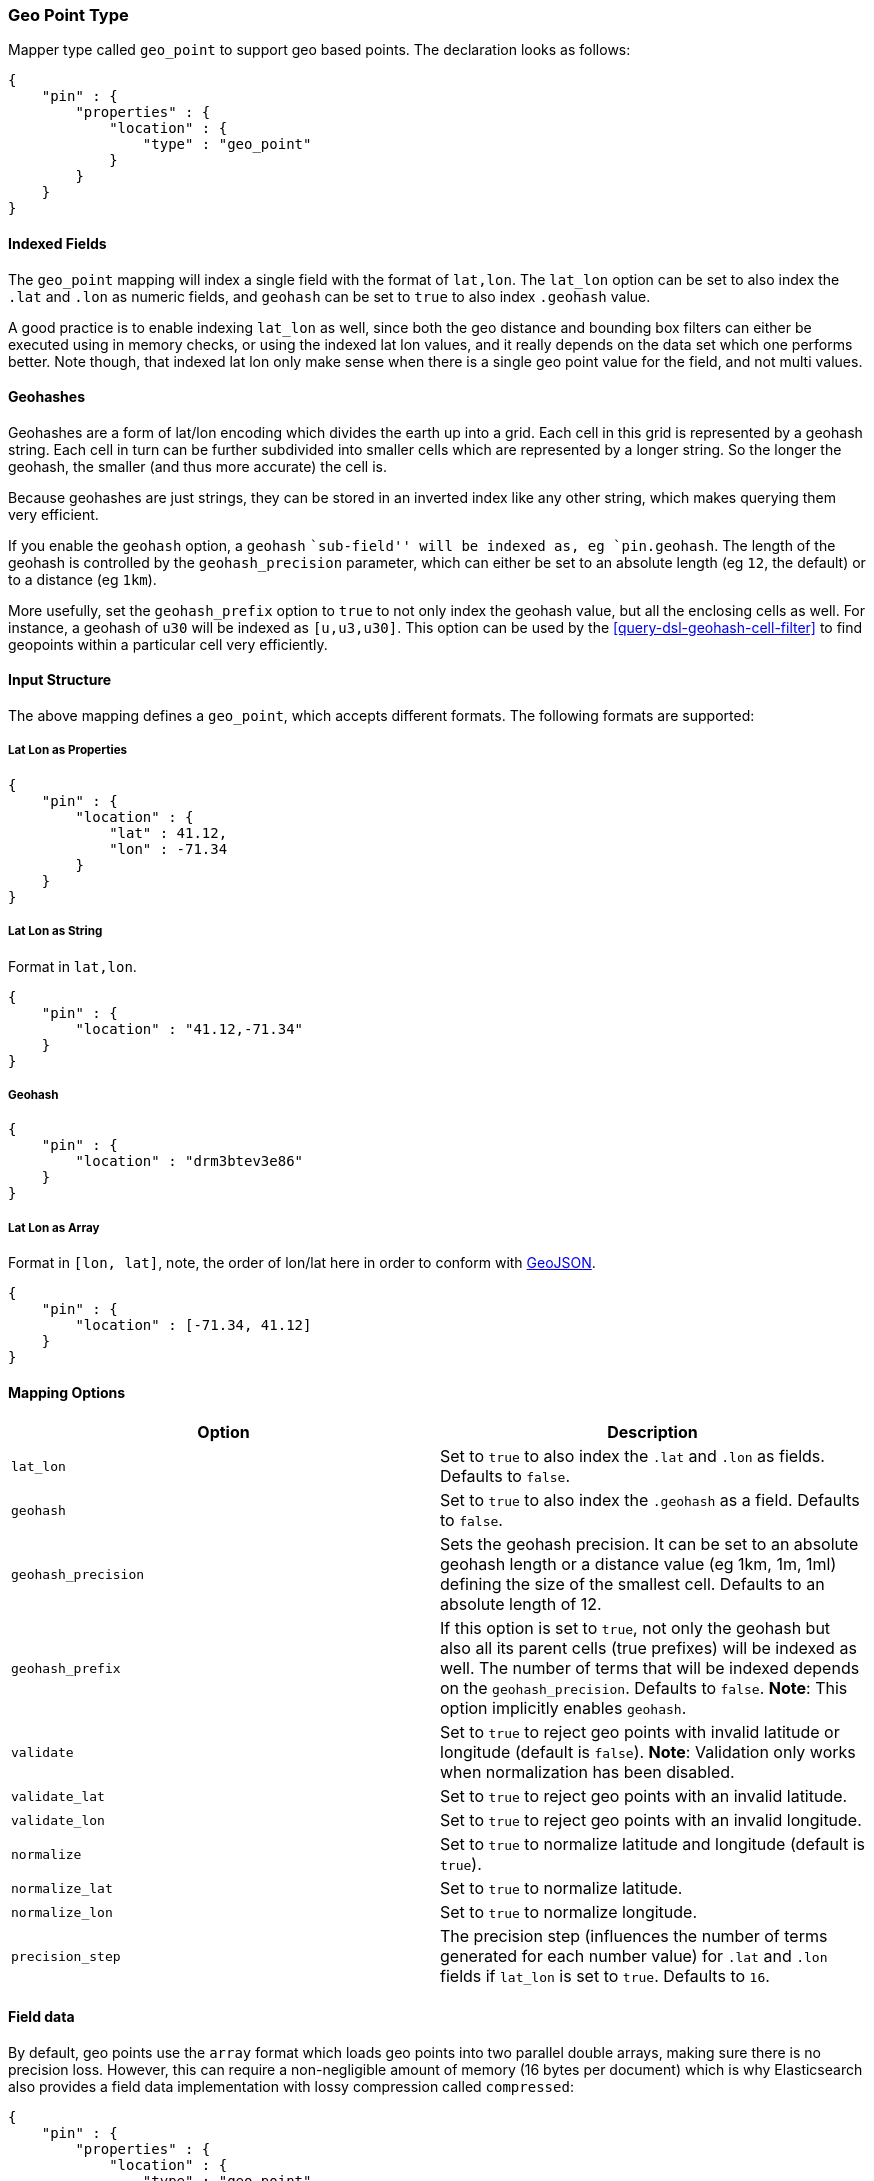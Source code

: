 [[mapping-geo-point-type]]
=== Geo Point Type

Mapper type called `geo_point` to support geo based points. The
declaration looks as follows:

[source,js]
--------------------------------------------------
{
    "pin" : {
        "properties" : {
            "location" : {
                "type" : "geo_point"
            }
        }
    }
}
--------------------------------------------------

[float]
==== Indexed Fields

The `geo_point` mapping will index a single field with the format of
`lat,lon`. The `lat_lon` option can be set to also index the `.lat` and
`.lon` as numeric fields, and `geohash` can be set to `true` to also
index `.geohash` value.

A good practice is to enable indexing `lat_lon` as well, since both the
geo distance and bounding box filters can either be executed using in
memory checks, or using the indexed lat lon values, and it really
depends on the data set which one performs better. Note though, that
indexed lat lon only make sense when there is a single geo point value
for the field, and not multi values.

[float]
==== Geohashes

Geohashes are a form of lat/lon encoding which divides the earth up into
a grid. Each cell in this grid is represented by a geohash string. Each
cell in turn can be further subdivided into smaller cells which are
represented by a longer string. So the longer the geohash, the smaller
(and thus more accurate) the cell is.

Because geohashes are just strings, they can be stored in an inverted
index like any other string, which makes querying them very efficient.

If you enable the `geohash` option, a `geohash` ``sub-field'' will be
indexed as, eg `pin.geohash`. The length of the geohash is controlled by
the `geohash_precision` parameter, which can either be set to an absolute
length (eg `12`, the default) or to a distance (eg `1km`).

More usefully, set the `geohash_prefix` option to `true` to not only index
the geohash value, but all the enclosing cells as well.  For instance, a
geohash of `u30` will be indexed as `[u,u3,u30]`. This option can be used
by the <<query-dsl-geohash-cell-filter>> to find geopoints within a
particular cell very efficiently.

[float]
==== Input Structure

The above mapping defines a `geo_point`, which accepts different
formats. The following formats are supported:

[float]
===== Lat Lon as Properties

[source,js]
--------------------------------------------------
{
    "pin" : {
        "location" : {
            "lat" : 41.12,
            "lon" : -71.34
        }
    }
}
--------------------------------------------------

[float]
===== Lat Lon as String

Format in `lat,lon`.

[source,js]
--------------------------------------------------
{
    "pin" : {
        "location" : "41.12,-71.34"
    }
}
--------------------------------------------------

[float]
===== Geohash

[source,js]
--------------------------------------------------
{
    "pin" : {
        "location" : "drm3btev3e86"
    }
}
--------------------------------------------------

[float]
===== Lat Lon as Array

Format in `[lon, lat]`, note, the order of lon/lat here in order to
conform with http://geojson.org/[GeoJSON].

[source,js]
--------------------------------------------------
{
    "pin" : {
        "location" : [-71.34, 41.12]
    }
}
--------------------------------------------------

[float]
==== Mapping Options

[cols="<,<",options="header",]
|=======================================================================
|Option |Description
|`lat_lon` |Set to `true` to also index the `.lat` and `.lon` as fields.
Defaults to `false`.

|`geohash` |Set to `true` to also index the `.geohash` as a field.
Defaults to `false`.

|`geohash_precision` |Sets the geohash precision. It can be set to an
absolute geohash length or a distance value (eg 1km, 1m, 1ml) defining
the size of the smallest cell. Defaults to an absolute length of 12.

|`geohash_prefix` |If this option is set to `true`, not only the geohash
but also all its parent cells (true prefixes) will be indexed as well. The
number of terms that will be indexed depends on the `geohash_precision`.
Defaults to `false`. *Note*: This option implicitly enables `geohash`.

|`validate` |Set to `true` to reject geo points with invalid latitude or
longitude (default is `false`). *Note*: Validation only works when
normalization has been disabled.

|`validate_lat` |Set to `true` to reject geo points with an invalid
latitude.

|`validate_lon` |Set to `true` to reject geo points with an invalid
longitude.

|`normalize` |Set to `true` to normalize latitude and longitude (default
is `true`).

|`normalize_lat` |Set to `true` to normalize latitude.

|`normalize_lon` |Set to `true` to normalize longitude.

|`precision_step` |The precision step (influences the number of terms 
generated for each number value) for `.lat` and `.lon` fields 
if `lat_lon` is set to `true`.
Defaults to `16`.
|=======================================================================

[float]
==== Field data

By default, geo points use the `array` format which loads geo points into two
parallel double arrays, making sure there is no precision loss. However, this
can require a non-negligible amount of memory (16 bytes per document) which is
why Elasticsearch also provides a field data implementation with lossy
compression called `compressed`:

[source,js]
--------------------------------------------------
{
    "pin" : {
        "properties" : {
            "location" : {
                "type" : "geo_point",
                "fielddata" : {
                    "format" : "compressed",
                    "precision" : "1cm"
                }
            }
        }
    }
}
--------------------------------------------------

This field data format comes with a `precision` option which allows to
configure how much precision can be traded for memory. The default value is
`1cm`. The following table presents values of the memory savings given various
precisions:

|=============================================
| Precision | Bytes per point | Size reduction
|       1km |               4 |            75%
|        3m |               6 |          62.5%
|       1cm |               8 |            50%
|       1mm |              10 |          37.5%
|=============================================

Precision can be changed on a live index by using the update mapping API.

[float]
==== Usage in Scripts

When using `doc[geo_field_name]` (in the above mapping,
`doc['location']`), the `doc[...].value` returns a `GeoPoint`, which
then allows access to `lat` and `lon` (for example,
`doc[...].value.lat`). For performance, it is better to access the `lat`
and `lon` directly using `doc[...].lat` and `doc[...].lon`.
